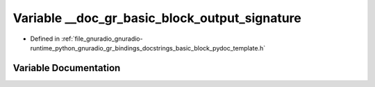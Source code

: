 .. _exhale_variable_basic__block__pydoc__template_8h_1af68703c8fae24466381b989df1243a8c:

Variable __doc_gr_basic_block_output_signature
==============================================

- Defined in :ref:`file_gnuradio_gnuradio-runtime_python_gnuradio_gr_bindings_docstrings_basic_block_pydoc_template.h`


Variable Documentation
----------------------


.. doxygenvariable:: __doc_gr_basic_block_output_signature
   :project: gnuradio